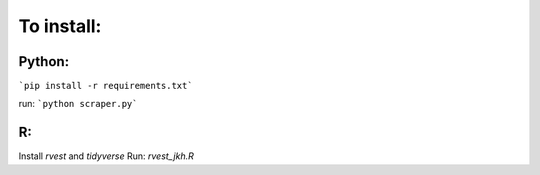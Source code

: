 To install:
===========
Python:
-------

```pip install -r requirements.txt```

run:
```python scraper.py```

R:
--
Install `rvest` and `tidyverse`
Run: `rvest_jkh.R`